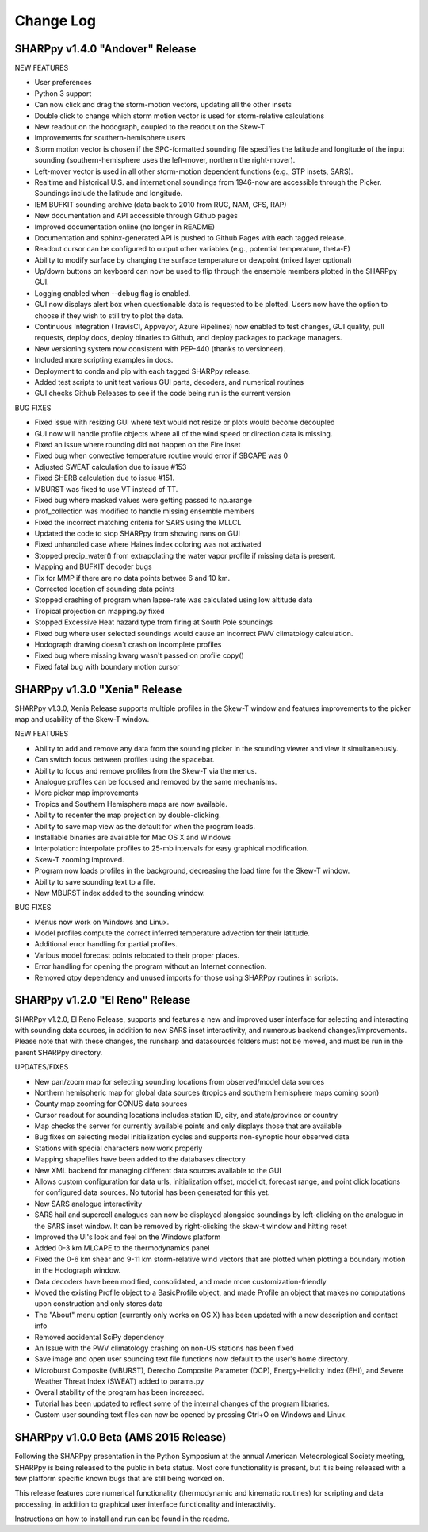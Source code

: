 Change Log
==========

SHARPpy v1.4.0 "Andover" Release
--------------------------------

NEW FEATURES

* User preferences
* Python 3 support
* Can now click and drag the storm-motion vectors, updating all the other insets
* Double click to change which storm motion vector is used for storm-relative calculations
* New readout on the hodograph, coupled to the readout on the Skew-T
* Improvements for southern-hemisphere users
* Storm motion vector is chosen if the SPC-formatted sounding file specifies the latitude and longitude of the input sounding (southern-hemisphere uses the left-mover, northern the right-mover).
* Left-mover vector is used in all other storm-motion dependent functions (e.g., STP insets, SARS).
* Realtime and historical U.S. and international soundings from 1946-now are accessible through the Picker. Soundings include the latitude and longitude.
* IEM BUFKIT sounding archive (data back to 2010 from RUC, NAM, GFS, RAP)
* New documentation and API accessible through Github pages
* Improved documentation online (no longer in README)
* Documentation and sphinx-generated API is pushed to Github Pages with each tagged release.
* Readout cursor can be configured to output other variables (e.g., potential temperature, theta-E)
* Ability to modify surface by changing the surface temperature or dewpoint (mixed layer optional) 
* Up/down buttons on keyboard can now be used to flip through the ensemble members plotted in the SHARPpy GUI.
* Logging enabled when --debug flag is enabled.
* GUI now displays alert box when questionable data is requested to be plotted. Users now have the option to choose if they wish to still try to plot the data.
* Continuous Integration (TravisCI, Appveyor, Azure Pipelines) now enabled to test changes, GUI quality, pull requests, deploy docs, deploy binaries to Github, and deploy packages to package managers.
* New versioning system now consistent with PEP-440 (thanks to versioneer).
* Included more scripting examples in docs.
* Deployment to conda and pip with each tagged SHARPpy release.
* Added test scripts to unit test various GUI parts, decoders, and numerical routines
* GUI checks Github Releases to see if the code being run is the current version 

BUG FIXES

* Fixed issue with resizing GUI where text would not resize or plots would become decoupled
* GUI now will handle profile objects where all of the wind speed or direction data is missing.
* Fixed an issue where rounding did not happen on the Fire inset
* Fixed bug when convective temperature routine would error if SBCAPE was 0
* Adjusted SWEAT calculation due to issue #153
* Fixed SHERB calculation due to issue #151.
* MBURST was fixed to use VT instead of TT. 
* Fixed bug where masked values were getting passed to np.arange
* prof_collection was modified to handle missing ensemble members
* Fixed the incorrect matching criteria for SARS using the MLLCL
* Updated the code to stop SHARPpy from showing nans on GUI
* Fixed unhandled case where Haines index coloring was not activated
* Stopped precip_water() from extrapolating the water vapor profile if missing data is present.
* Mapping and BUFKIT decoder bugs
* Fix for MMP if there are no data points betwee 6 and 10 km.
* Corrected location of sounding data points
* Stopped crashing of program when lapse-rate was calculated using low altitude data
* Tropical projection on mapping.py fixed
* Stopped Excessive Heat hazard type from firing at South Pole soundings
* Fixed bug where user selected soundings would cause an incorrect PWV climatology calculation.
* Hodograph drawing doesn't crash on incomplete profiles
* Fixed bug where missing kwarg wasn't passed on profile copy()
* Fixed fatal bug with boundary motion cursor


SHARPpy v1.3.0 "Xenia" Release
------------------------------

SHARPpy v1.3.0, Xenia Release supports multiple profiles in the Skew-T window and features improvements to the picker map and usability of the Skew-T window.

NEW FEATURES

* Ability to add and remove any data from the sounding picker in the sounding viewer and view it simultaneously.
* Can switch focus between profiles using the spacebar.
* Ability to focus and remove profiles from the Skew-T via the menus.
* Analogue profiles can be focused and removed by the same mechanisms.
* More picker map improvements
* Tropics and Southern Hemisphere maps are now available.
* Ability to recenter the map projection by double-clicking.
* Ability to save map view as the default for when the program loads.
* Installable binaries are available for Mac OS X and Windows
* Interpolation: interpolate profiles to 25-mb intervals for easy graphical modification.
* Skew-T zooming improved.
* Program now loads profiles in the background, decreasing the load time for the Skew-T window.
* Ability to save sounding text to a file.
* New MBURST index added to the sounding window.

BUG FIXES

* Menus now work on Windows and Linux.
* Model profiles compute the correct inferred temperature advection for their latitude.
* Additional error handling for partial profiles.
* Various model forecast points relocated to their proper places.
* Error handling for opening the program without an Internet connection.
* Removed qtpy dependency and unused imports for those using SHARPpy routines in scripts.

SHARPpy v1.2.0 "El Reno" Release
--------------------------------

SHARPpy v1.2.0, El Reno Release, supports and features a new and improved user interface for selecting and interacting with sounding data sources, in addition to new SARS inset interactivity, and numerous backend changes/improvements. Please note that with these changes, the runsharp and datasources folders must not be moved, and must be run in the parent SHARPpy directory.

UPDATES/FIXES

* New pan/zoom map for selecting sounding locations from observed/model data sources
* Northern hemispheric map for global data sources (tropics and southern hemisphere maps coming soon)
* County map zooming for CONUS data sources
* Cursor readout for sounding locations includes station ID, city, and state/province or country
* Map checks the server for currently available points and only displays those that are available
* Bug fixes on selecting model initialization cycles and supports non-synoptic hour observed data
* Stations with special characters now work properly
* Mapping shapefiles have been added to the databases directory
* New XML backend for managing different data sources available to the GUI
* Allows custom configuration for data urls, initialization offset, model dt, forecast range, and point click locations for configured data sources. No tutorial has been generated for this yet.
* New SARS analogue interactivity
* SARS hail and supercell analogues can now be displayed alongside soundings by left-clicking on the analogue in the SARS inset window. It can be removed by right-clicking the skew-t window and hitting reset
* Improved the UI's look and feel on the Windows platform
* Added 0-3 km MLCAPE to the thermodynamics panel
* Fixed the 0-6 km shear and 9-11 km storm-relative wind vectors that are plotted when plotting a boundary motion in the Hodograph window.
* Data decoders have been modified, consolidated, and made more customization-friendly
* Moved the existing Profile object to a BasicProfile object, and made Profile an object that makes no computations upon construction and only stores data
* The "About" menu option (currently only works on OS X) has been updated with a new description and contact info
* Removed accidental SciPy dependency
* An Issue with the PWV climatology crashing on non-US stations has been fixed
* Save image and open user sounding text file functions now default to the user's home directory.
* Microburst Composite (MBURST), Derecho Composite Parameter (DCP), Energy-Helicity Index (EHI), and Severe Weather Threat Index (SWEAT) added to params.py
* Overall stability of the program has been increased.
* Tutorial has been updated to reflect some of the internal changes of the program libraries.
* Custom user sounding text files can now be opened by pressing Ctrl+O on Windows and Linux.

SHARPpy v1.0.0 Beta (AMS 2015 Release)
--------------------------------------

Following the SHARPpy presentation in the Python Symposium at the annual American Meteorological Society meeting, SHARPpy is being released to the public in beta status. Most core functionality is present, but it is being released with a few platform specific known bugs that are still being worked on.

This release features core numerical functionality (thermodynamic and kinematic routines) for scripting and data processing, in addition to graphical user interface functionality and interactivity.

Instructions on how to install and run can be found in the readme.


